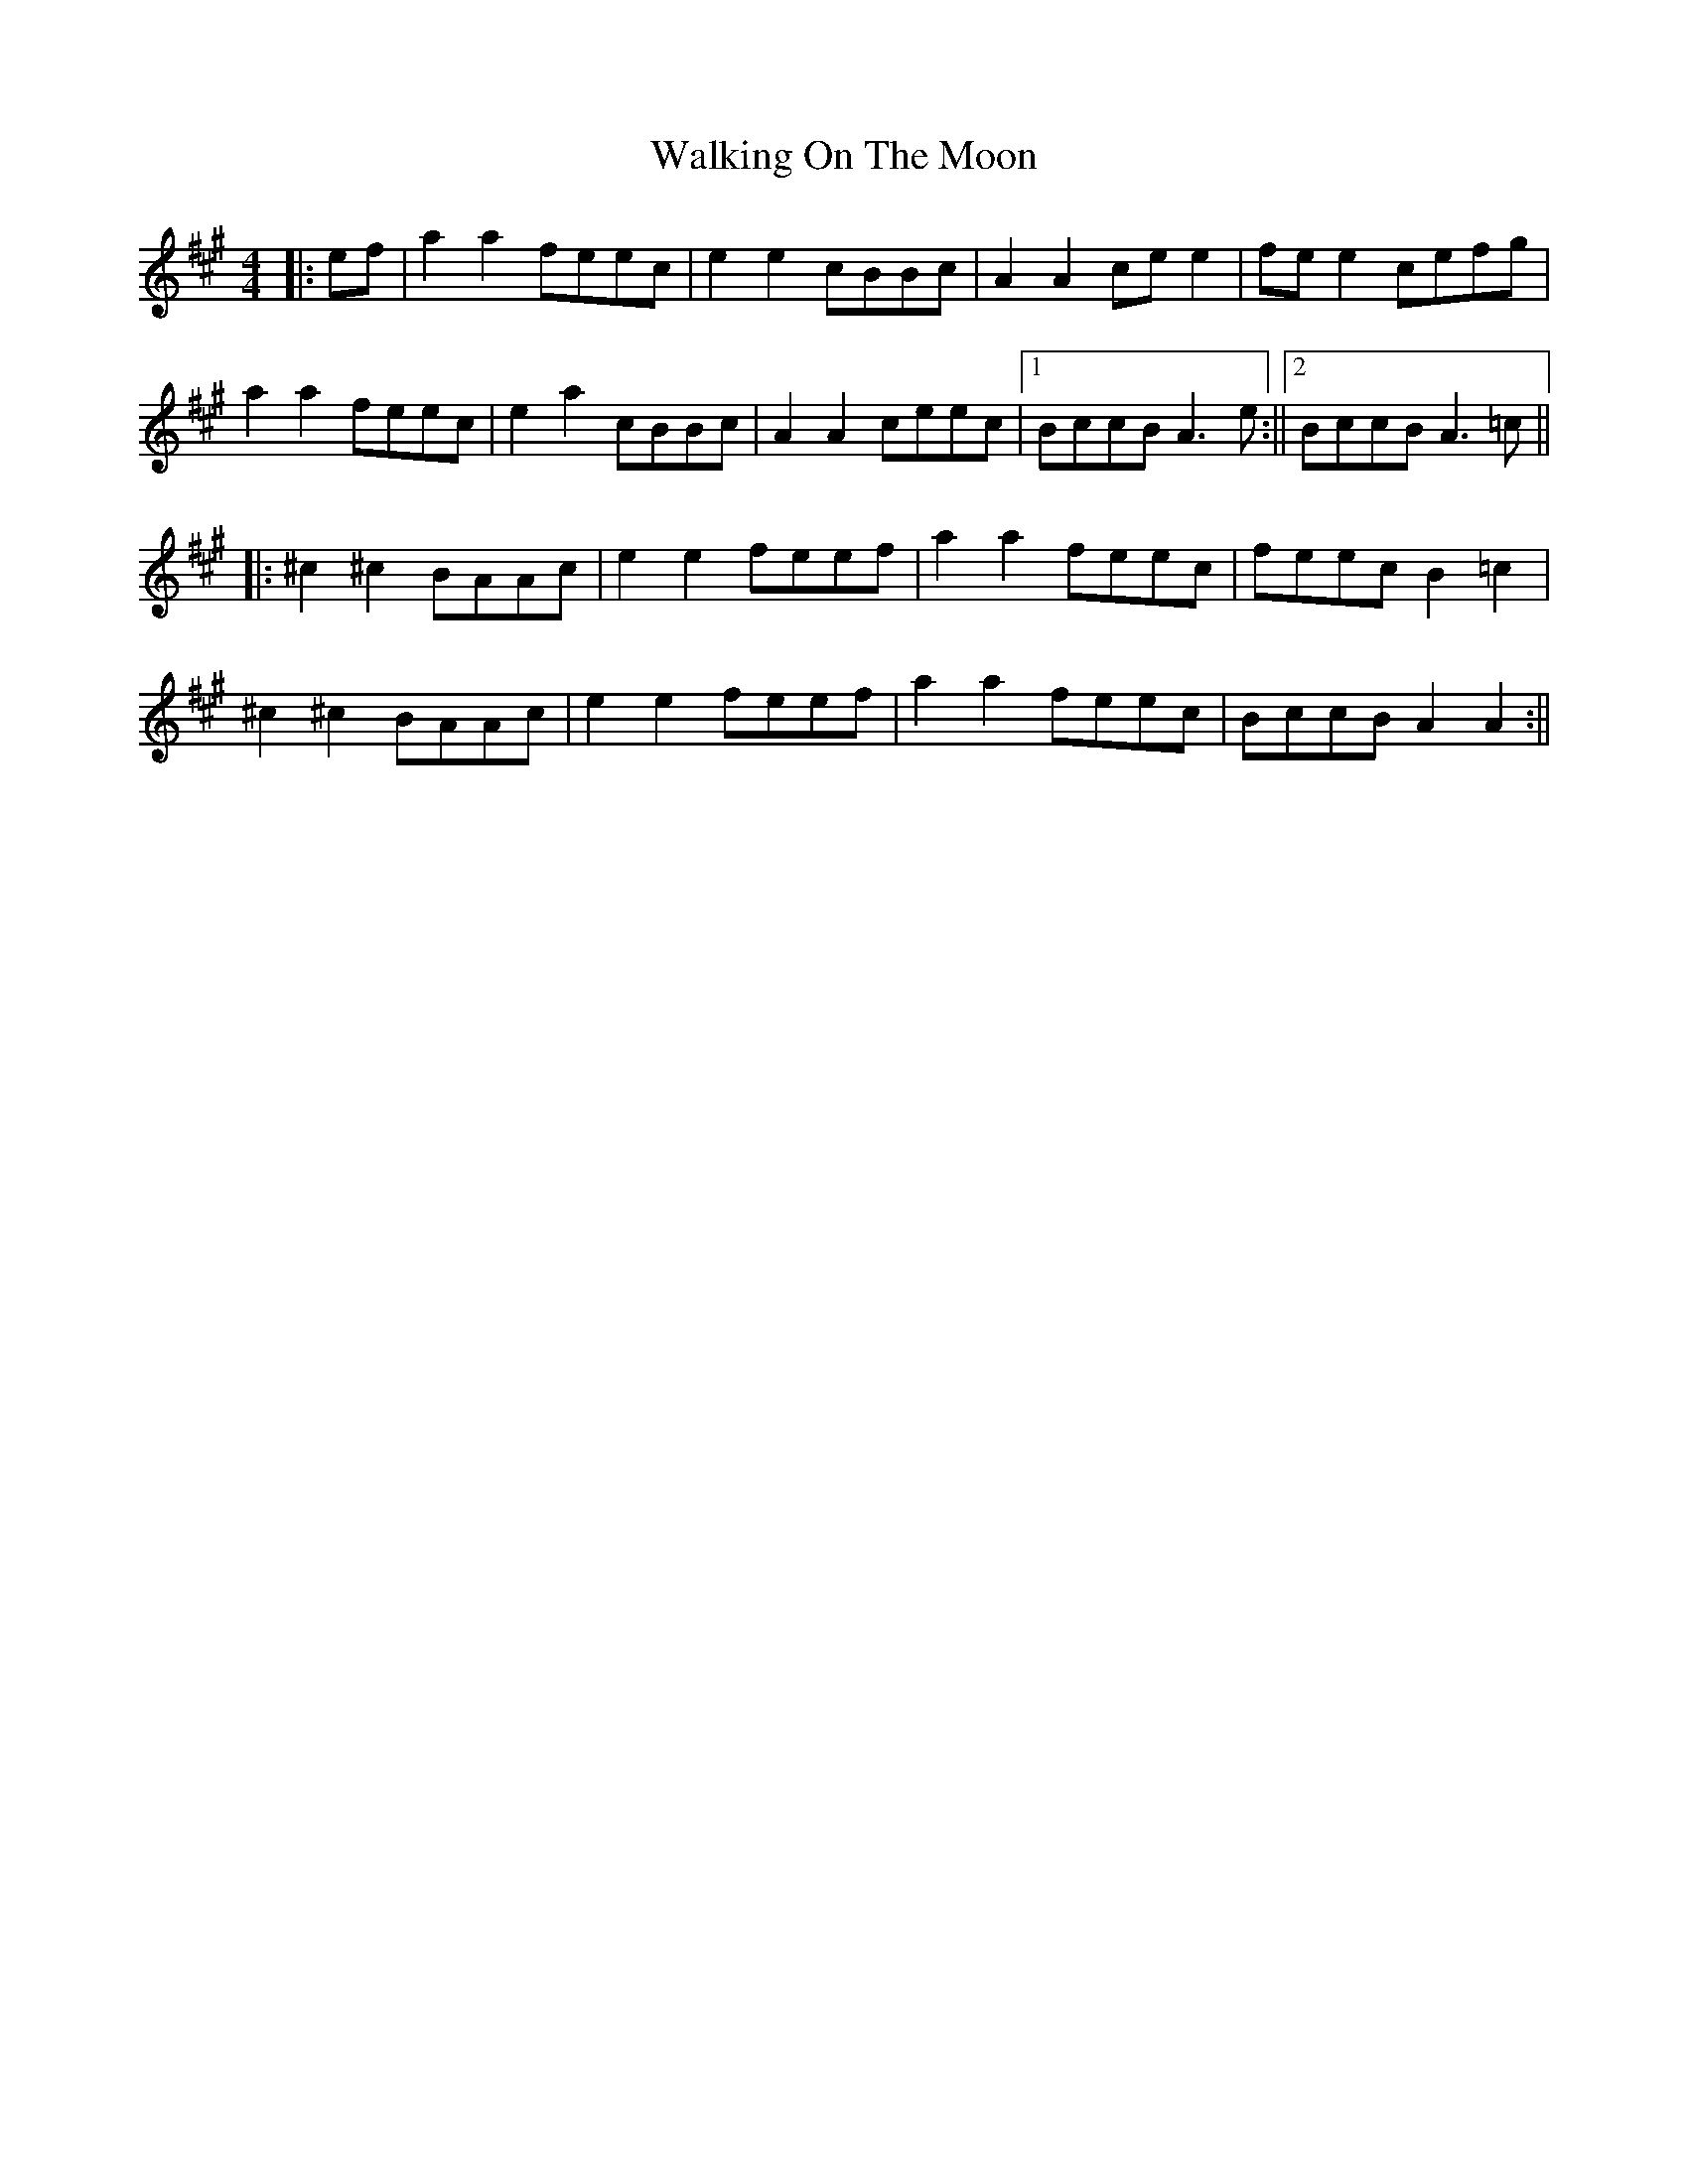 X: 2
T: Walking On The Moon
Z: JACKB
S: https://thesession.org/tunes/3818#setting16752
R: reel
M: 4/4
L: 1/8
K: Amaj
|:ef|a2 a2 feec | e2 e2 cBBc | A2 A2 ce e2 | fe e2 cefg |a2 a2 feec | e2 a2 cBBc | A2 A2 ceec |1 BccB A3e :||2 BccB A3=c |||:^c2 ^c2 BAAc | e2 e2 feef | a2 a2 feec | feec B2 =c2 |^c2 ^c2 BAAc | e2 e2 feef | a2 a2 feec | BccB A2 A2 :||
